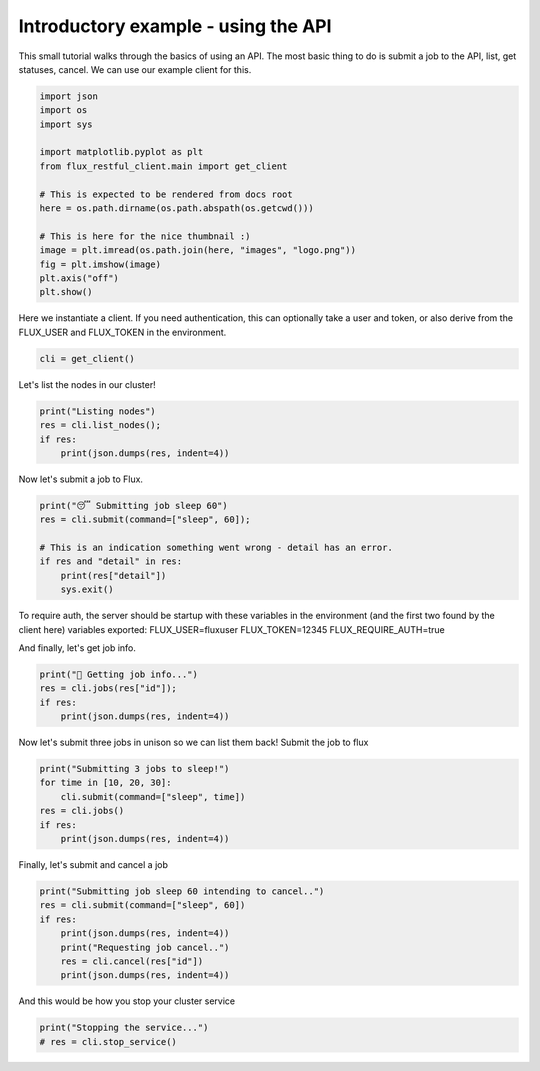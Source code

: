 
.. DO NOT EDIT.
.. THIS FILE WAS AUTOMATICALLY GENERATED BY SPHINX-GALLERY.
.. TO MAKE CHANGES, EDIT THE SOURCE PYTHON FILE:
.. "auto_examples/api_tutorial.py"
.. LINE NUMBERS ARE GIVEN BELOW.

.. only:: html

    .. note::
        :class: sphx-glr-download-link-note

        Click :ref:`here <sphx_glr_download_auto_examples_api_tutorial.py>`
        to download the full example code

.. rst-class:: sphx-glr-example-title

.. _sphx_glr_auto_examples_api_tutorial.py:


Introductory example - using the API
====================================

This small tutorial walks through the basics of using an API.
The most basic thing to do is submit a job to the API,
list, get statuses, cancel. We can use our example client for this.

.. GENERATED FROM PYTHON SOURCE LINES 10-27

.. code-block:: default


    import json
    import os
    import sys

    import matplotlib.pyplot as plt
    from flux_restful_client.main import get_client

    # This is expected to be rendered from docs root
    here = os.path.dirname(os.path.abspath(os.getcwd()))

    # This is here for the nice thumbnail :)
    image = plt.imread(os.path.join(here, "images", "logo.png"))
    fig = plt.imshow(image)
    plt.axis("off")
    plt.show()




.. image-sg:: /auto_examples/images/sphx_glr_api_tutorial_001.png
   :alt: api tutorial
   :srcset: /auto_examples/images/sphx_glr_api_tutorial_001.png
   :class: sphx-glr-single-img





.. GENERATED FROM PYTHON SOURCE LINES 28-31

Here we instantiate a client. If you need authentication, this can optionally take
a user and token, or also derive from the FLUX_USER and FLUX_TOKEN in the
environment.

.. GENERATED FROM PYTHON SOURCE LINES 31-34

.. code-block:: default


    cli = get_client()








.. GENERATED FROM PYTHON SOURCE LINES 35-36

Let's list the nodes in our cluster!

.. GENERATED FROM PYTHON SOURCE LINES 36-42

.. code-block:: default

    print("Listing nodes")
    res = cli.list_nodes();
    if res:
        print(json.dumps(res, indent=4))






.. rst-class:: sphx-glr-script-out

 .. code-block:: none

    Listing nodes
    {
        "nodes": [
            "3a2a7a9428e6"
        ]
    }




.. GENERATED FROM PYTHON SOURCE LINES 43-44

Now let's submit a job to Flux.

.. GENERATED FROM PYTHON SOURCE LINES 44-53

.. code-block:: default


    print("😴 Submitting job sleep 60")
    res = cli.submit(command=["sleep", 60]);

    # This is an indication something went wrong - detail has an error.
    if res and "detail" in res:
        print(res["detail"])
        sys.exit()





.. rst-class:: sphx-glr-script-out

 .. code-block:: none

    😴 Submitting job sleep 60




.. GENERATED FROM PYTHON SOURCE LINES 54-60

To require auth, the server should be startup with these variables
in the environment (and the first two found by the client here)
variables exported:
FLUX_USER=fluxuser
FLUX_TOKEN=12345
FLUX_REQUIRE_AUTH=true

.. GENERATED FROM PYTHON SOURCE LINES 62-63

And finally, let's get job info.

.. GENERATED FROM PYTHON SOURCE LINES 63-68

.. code-block:: default

    print("🍓 Getting job info...")
    res = cli.jobs(res["id"]);
    if res:
        print(json.dumps(res, indent=4))





.. rst-class:: sphx-glr-script-out

 .. code-block:: none

    🍓 Getting job info...
    {
        "job": {
            "id": 24310185984,
            "userid": 0,
            "urgency": 16,
            "priority": 16,
            "t_submit": 1667954637.224754,
            "t_depend": 1667954637.224754,
            "t_run": 1667954637.237555,
            "state": 16,
            "name": "sleep",
            "ntasks": 1,
            "ncores": 1,
            "duration": 0.0,
            "nnodes": 1,
            "ranks": "0",
            "nodelist": "3a2a7a9428e6",
            "expiration": 4821554637.0
        }
    }




.. GENERATED FROM PYTHON SOURCE LINES 69-71

Now let's submit three jobs in unison so we can list them back!
Submit the job to flux

.. GENERATED FROM PYTHON SOURCE LINES 71-78

.. code-block:: default

    print("Submitting 3 jobs to sleep!")
    for time in [10, 20, 30]:
        cli.submit(command=["sleep", time])
    res = cli.jobs()
    if res:
        print(json.dumps(res, indent=4))





.. rst-class:: sphx-glr-script-out

 .. code-block:: none

    Submitting 3 jobs to sleep!
    {
        "jobs": [
            {
                "id": 25987907584
            },
            {
                "id": 25467813888
            },
            {
                "id": 24914165760
            },
            {
                "id": 24310185984
            }
        ]
    }




.. GENERATED FROM PYTHON SOURCE LINES 79-80

Finally, let's submit and cancel a job

.. GENERATED FROM PYTHON SOURCE LINES 80-88

.. code-block:: default

    print("Submitting job sleep 60 intending to cancel..")
    res = cli.submit(command=["sleep", 60])
    if res:
        print(json.dumps(res, indent=4))
        print("Requesting job cancel..")
        res = cli.cancel(res["id"])
        print(json.dumps(res, indent=4))





.. rst-class:: sphx-glr-script-out

 .. code-block:: none

    Submitting job sleep 60 intending to cancel..
    {
        "Message": "Job submit.",
        "id": 26625441792
    }
    Requesting job cancel..
    {
        "Message": "Job is requested to cancel."
    }




.. GENERATED FROM PYTHON SOURCE LINES 89-90

And this would be how you stop your cluster service

.. GENERATED FROM PYTHON SOURCE LINES 90-92

.. code-block:: default

    print("Stopping the service...")
    # res = cli.stop_service()




.. rst-class:: sphx-glr-script-out

 .. code-block:: none

    Stopping the service...





.. rst-class:: sphx-glr-timing

   **Total running time of the script:** ( 0 minutes  0.435 seconds)


.. _sphx_glr_download_auto_examples_api_tutorial.py:

.. only:: html

  .. container:: sphx-glr-footer sphx-glr-footer-example


    .. container:: sphx-glr-download sphx-glr-download-python

      :download:`Download Python source code: api_tutorial.py <api_tutorial.py>`

    .. container:: sphx-glr-download sphx-glr-download-jupyter

      :download:`Download Jupyter notebook: api_tutorial.ipynb <api_tutorial.ipynb>`


.. only:: html

 .. rst-class:: sphx-glr-signature

    `Gallery generated by Sphinx-Gallery <https://sphinx-gallery.github.io>`_
